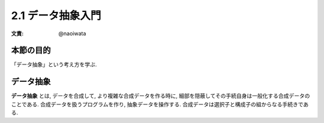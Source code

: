 2.1 データ抽象入門
=========================

:文責: @naoiwata

=================
本節の目的
=================

「データ抽象」という考え方を学ぶ.

============
データ抽象
============

**データ抽象** とは, データを合成して, より複雑な合成データを作る時に, 細部を隠蔽してその手続自身は一般化する合成データのことである.
合成データを扱うプログラムを作り, 抽象データを操作する.
合成データは選択子と構成子の組からなる手続きである.
